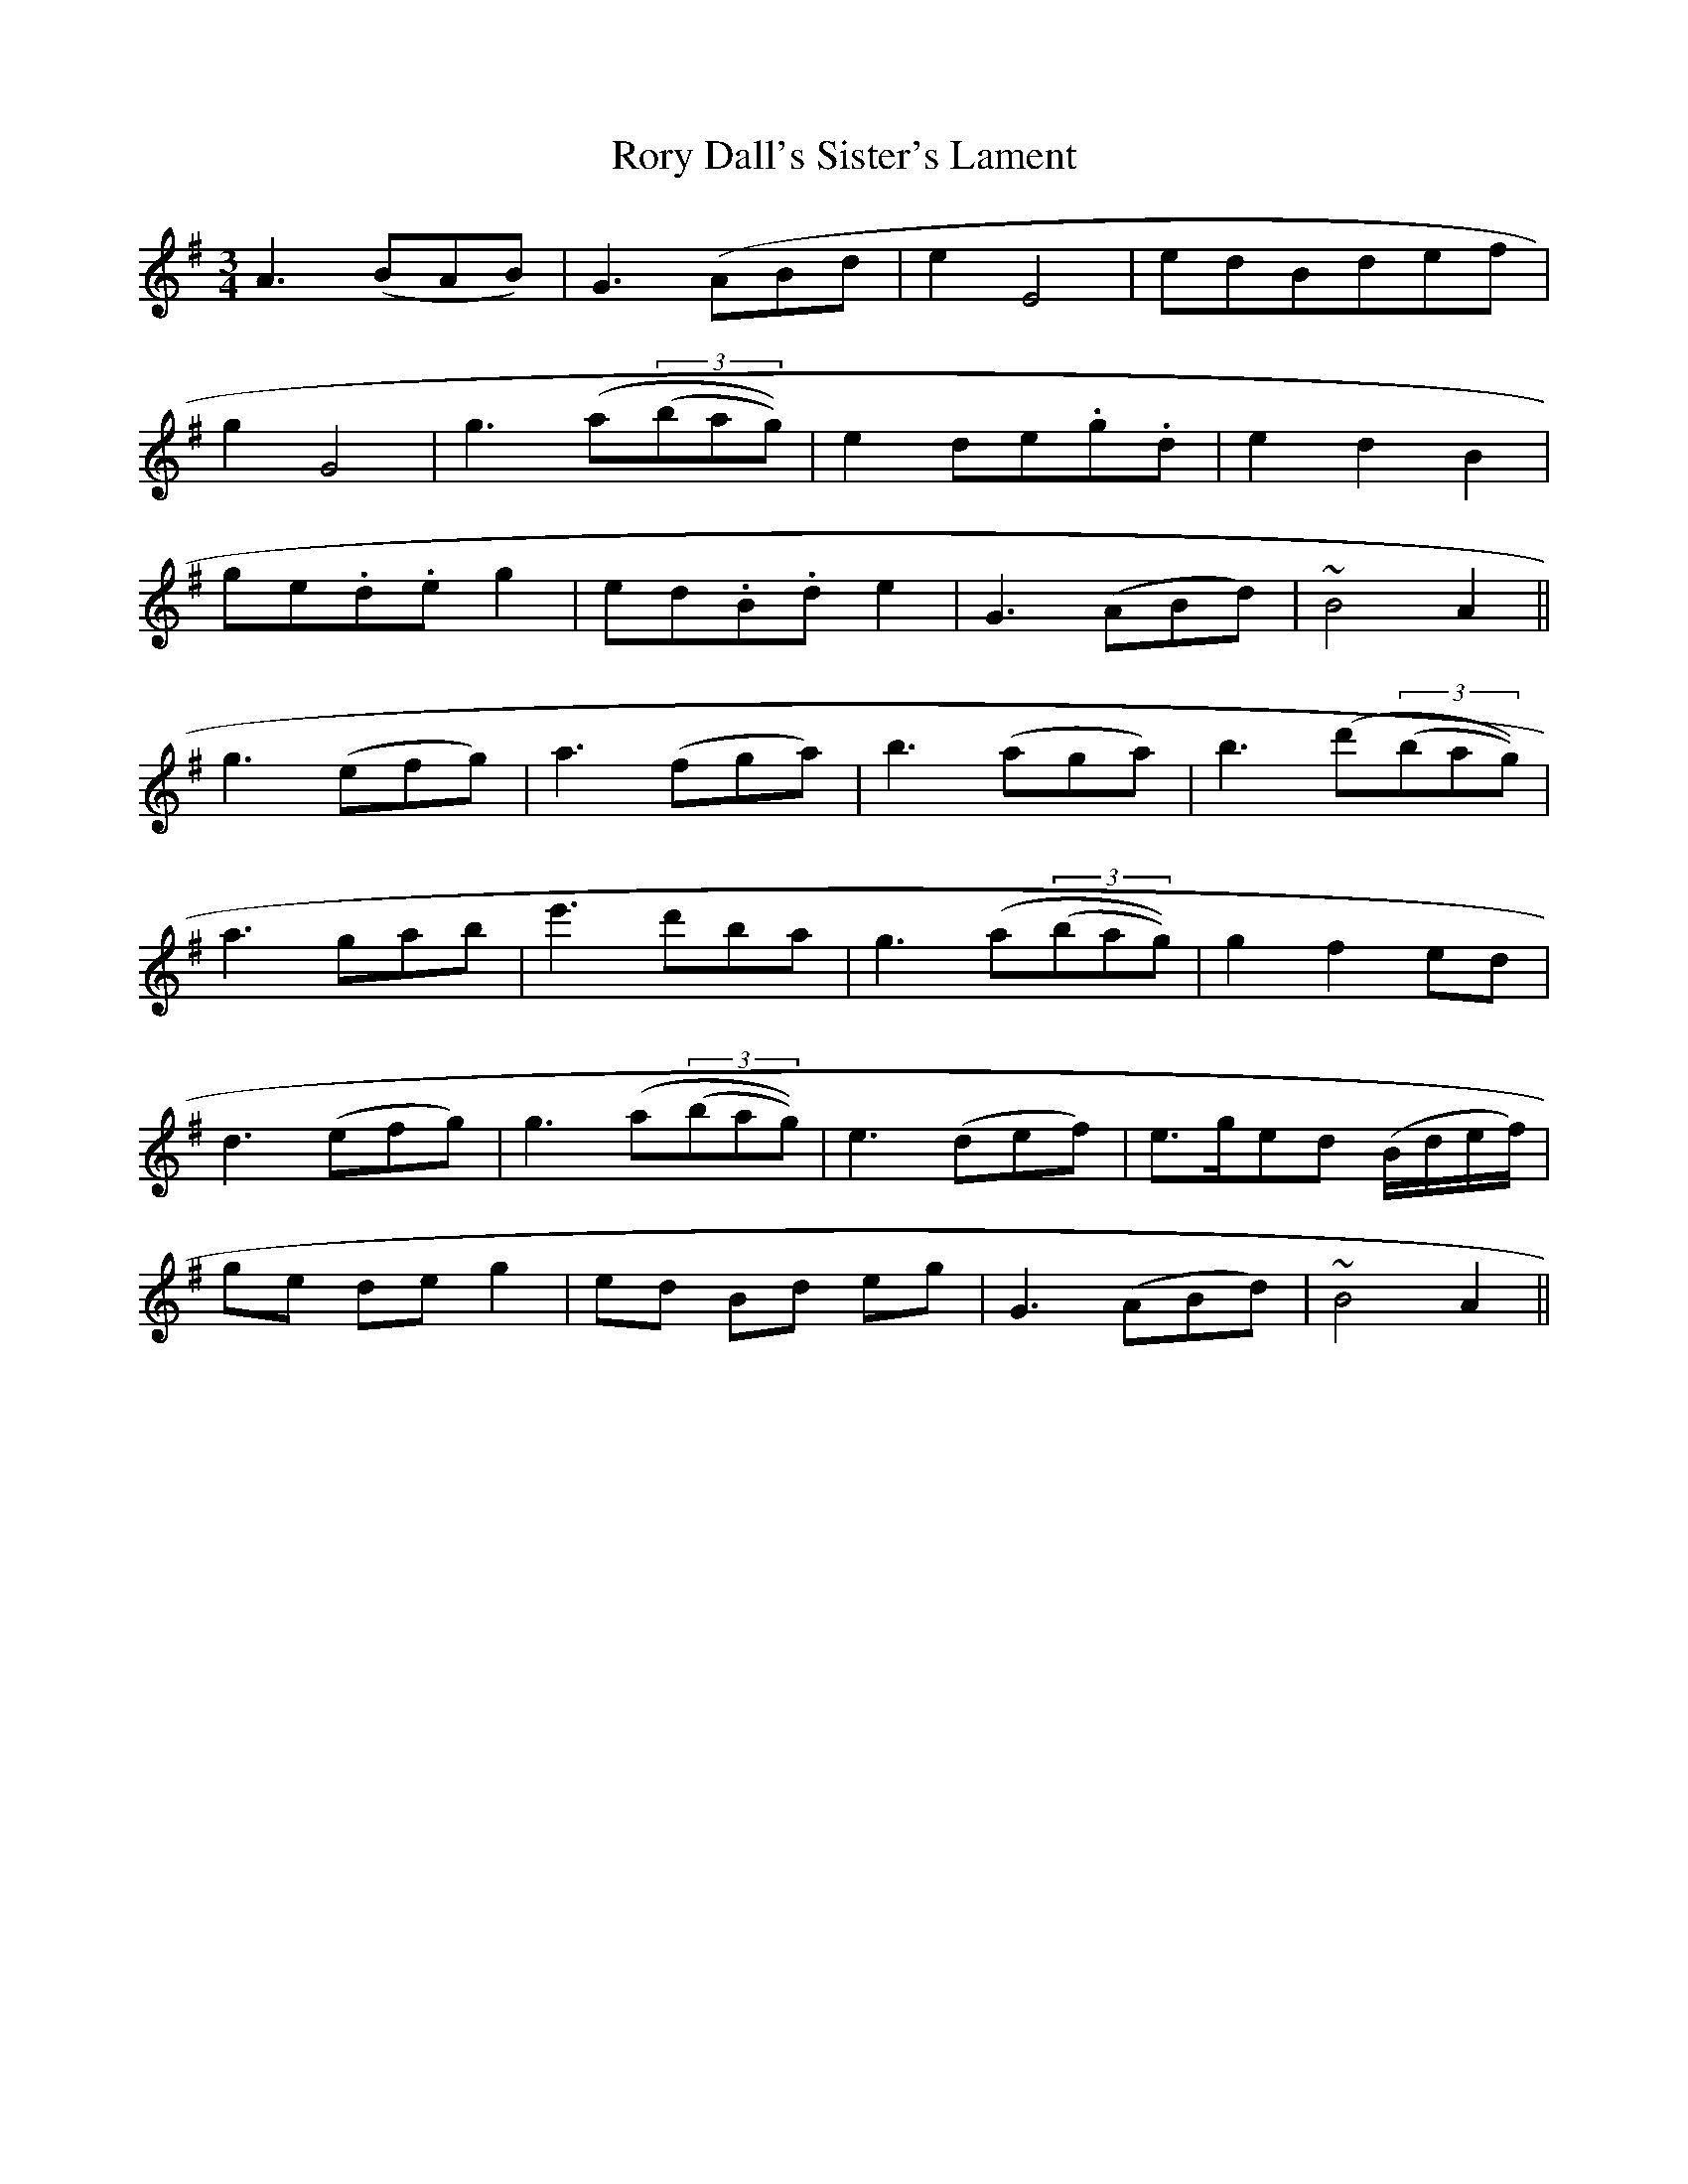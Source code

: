 X: 47
T:Rory Dall's Sister's Lament
M:3/4
L:1/4
B:"O'Neill's 47"
N:"Moderate" "collected by Dunning"
K:Ador
A> (BA/2B/2) | G> (AB/2d/2 | e E2 | e/2d/2B/2d/2e/2f/2 |
g G2 | g> (a(3(b/2a/2g/2)) | e d/2-e/2.g/2.d/2 | e d B |
g/2-e/2.d/2.e/2 g | e/2-d/2.B/2.d/2 e | G> (AB/2d/2) | ~B2 A ||
g> (ef/2g/2) | a> (fg/2a/2) | b> (ag/2a/2) | b> (d'(3(b/2a/2g/2)) |
a> ga/2b/2 | e'> d'b/2a/2 | g> (a(3(b/2a/2g/2)) | g f e/2d/2 |
d> (ef/2g/2) | g> (a(3(b/2a/2g/2)) | e> (de/2f/2) | e3/4g/4e/2d/2 (B/4d/4e/4f/4) |
g/2e/2 d/2e/2 g | e/2d/2 B/2d/2 e/2g/2 | G> (AB/2d/2) | ~B2 A ||
